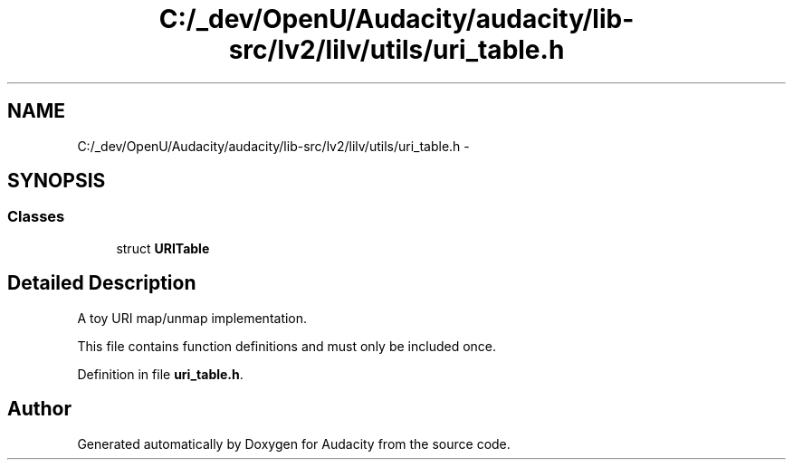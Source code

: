 .TH "C:/_dev/OpenU/Audacity/audacity/lib-src/lv2/lilv/utils/uri_table.h" 3 "Thu Apr 28 2016" "Audacity" \" -*- nroff -*-
.ad l
.nh
.SH NAME
C:/_dev/OpenU/Audacity/audacity/lib-src/lv2/lilv/utils/uri_table.h \- 
.SH SYNOPSIS
.br
.PP
.SS "Classes"

.in +1c
.ti -1c
.RI "struct \fBURITable\fP"
.br
.in -1c
.SH "Detailed Description"
.PP 
A toy URI map/unmap implementation\&.
.PP
This file contains function definitions and must only be included once\&. 
.PP
Definition in file \fBuri_table\&.h\fP\&.
.SH "Author"
.PP 
Generated automatically by Doxygen for Audacity from the source code\&.
